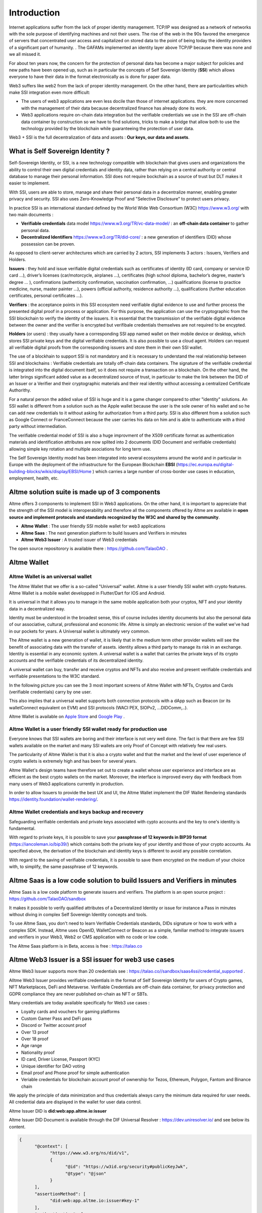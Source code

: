 Introduction
============

Internet applications suffer from the lack of proper identity management. TCP/IP was designed as a network of networks with the sole purpose of identifying machines and not their users.
The rise of the web in the 90s favored the emergence of servers that concentrated user access and capitalized on stored data to the point of being today the identity providers of a significant part of humanity. .
The GAFAMs implemented an identity layer above TCP/IP because there was none and we all missed it.

For about ten years now, the concern for the protection of personal data has become a major subject for policies and new paths have been opened up, such as in particular the concepts of 
Self Sovereign Identity (**SSI**) which allows everyone to have their data in the format electronically as is done for paper data.

Web3 suffers like web2 from the lack of proper identity management. On the other hand, there are particularities which make SSI integration even more difficult:

* The users of web3 applications are even less docile than those of internet applications. they are more concerned with the management of their data because decentralized finance has already done its work.
* Web3 applications require on-chain data integration but the verifiable credentials we use in the SSI are off-chain data container by construction so we have to find solutions, tricks to make a bridge that allow both to use the technology provided by the blockchain while guaranteeing the protection of user data.

Web3 + SSI is the full decentralization of data and assets : **Our keys, our data and assets**.


What is Self Sovereign Identity ?
---------------------------------

Self-Sovereign Identity, or SSI, is a new technology compatible with blockchain that gives users and organizations the ability to control their own digital credentials
and identity data, rather than relying on a central authority or central database to manage their personal information. SSI does not require bockchain as a source of trust but DLT makes it easier to implement.

With SSI, users are able to store, manage and share their personal data in a decentralize manner, enabling greater privacy and security. SSI also uses Zero-Knowledge Proof and "Selective Disclosure" to protect
users privacy.

In practice SSI is an international standard defined by the World Wide Web Consortium (W3C) https://www.w3.org/ with two main documents :

* **Verifiable credentials** data model https://www.w3.org/TR/vc-data-model/ : an **off-chain data container** to gather personal data.
* **Decentralized Identifiers** https://www.w3.org/TR/did-core/ : a new generation of identifiers (DID) whose possession can be proven. 

As opposed to client-server architectures which are carried by 2 actors, SSI implements 3 actors : Issuers, Verifiers and Holders.

**Issuers** : they hold and issue verifiable digital credentials such as certificates of identity (ID card, company or service ID card …),
driver’s licenses (car/motorcycle, airplanes …), certificates (high school diploma, bachelor’s degree, master’s degree … ), confirmations (authenticity confirmation, vaccination confirmation, …) 
qualifications (license to practice medicine, nurse, master painter …), powers (official authority, residence authority …), 
qualifications (further education certificates, personal certificates …).

**Verifiers** : the acceptance points in this SSI ecosystem need verifiable digital evidence to use and further process the presented digital proof in a process or application.
For this purpose, the application can use the cryptographic from the SSI blockchain to verify the identity of the issuers. 
It is essential that the transmission of the verifiable digital evidence between the owner and the verifier is encrypted but verifibale credentials themselves are not required to be encypted.

**Holders** (or users) : they usually have a corresponding SSI app named wallet on their mobile device or desktop, which stores SSI private keys and the digital verifiable credentials. 
It is also possible to use a cloud agent. Holders can request all verifiable digital proofs from the corresponding issuers and store them in their own SSI wallet.

The use of a blockhain to support SSI is not mandatory and it is necessary to understand the real relationship between SSI and blockchains :
Verifiable credentials are totally off-chain data containers. The signature of the verifiable credential is integrated into the digital document itself, so it does not require a transaction on a blockchain.
On the other hand, the latter brings significant added value as a decentralized source of trust, in particular to make the link between the DID of an Issuer or a Verifier
and their cryptographic materials and their real identity without accessing a centralized Certificate Authorithy. 

For a natural person the added value of SSI is huge and it is a game changer compared to other "identity" solutions. An SSI wallet is different from a solution 
such as the Apple wallet because the user is the sole owner of his wallet and so he can add new credentials to it without asking for authorization from a third party.
SSI is also different from a solution such as Google Connect or FranceConnect because the user carries his data on him and is able to authenticate with a third party without intermediation.

The verifiable credential model of SSI is also a huge improvment of the X509 certificate format as authentication materials and identification attributes
are now splited into 2 documents (DID Document and verifiable credentials) allowing simple key rotation and multiple asociations for long term use.

The Self Sovereign Identity model has been integrated into several ecosystems around the world and in particular in Europe with the deployment of the infrastructure
for the European Blockchain **EBSI** (https://ec.europa.eu/digital-building-blocks/wikis/display/EBSI/Home ) which carries a large number of cross-border use cases in education, employment, health, etc.


Altme solution suite is made up of 3 components
-----------------------------------------------

Altme offers 3 components to implement SSI in Web3 applications. On the other hand, it is important to appreciate that the strength of the SSI model is interoperability and 
therefore all the components offered by Altme are available in **open source and implement protocols and standards recognized by the W3C and shared by the community**.

* **Altme Wallet** : The user friendly SSI mobile wallet for web3 applications
* **Altme Saas** : The next generation platform to build Issuers and Verifiers in minutes
* **Altme Web3 Issuer** : A trusted issuer of Web3 credentials 

The open source repositorory is available there : https://github.com/TalaoDAO . 


Altme Wallet
------------

Altme Wallet is an universal wallet
***********************************

The Altme Wallet that we offer is a so-called "Universal" wallet. Altme is a user friendly SSI wallet with crypto features. 
Altme Wallet is a mobile wallet developped in Flutter/Dart for IOS and Android.

It is universal in that it allows you to manage in the same mobile application both your cryptos, NFT and your identity data in a decentralized way.

Identity must be understood in the broadest sense, this of course includes identity documents but also the personal data of our associative, cultural, professional and economic life.
Altme is simply an electronic version of the wallet we've had in our pockets for years. A Universal wallet is ultimately very common.

The Altme wallet is a new generation of wallet, it is likely that in the medium term other provider wallets will see the benefit of associating data with the transfer of assets.
identity allows a third party to manage its risk in an exchange. Identity is essential in any economic system.
A universal wallet is a wallet that carries the private keys of its crypto accounts and the verifiable credentials of its decentralized identity.

A universal wallet can buy, transfer and receive cryptos and NFTs and also receive and present verifiable credentials and verifiable presentations to the W3C standard.

In the following picture you can see the 3 most important screens of Altme Wallet with NFTs, Cryptos and Cards (verifiable credentials) carry by one user.


.. image:: universal_wallet.png
      :width: 1000


This also implies that a universal wallet supports both connection protocols with a dApp such as Beacon (or its walletConnect equivalent on EVM) and SSI protocols (WACI PEX, SIOPv2, ...DIDComm,..).
  
Altme Wallet is available on `Apple Store <https://apps.apple.com/fr/app/altme/id1633216869>`_ and `Google Play <https://play.google.com/store/apps/details?id=co.altme.alt.me.altme>`_  .


Altme Wallet is a user friendly SSI wallet ready for production use
*******************************************************************

Everyone knows that SSI wallets are boring and their interface is not very well done. 
The fact is that there are few SSI wallets available on the market and many SSI wallets are only Proof of Concept with relatively few real users.

The particularity of Altme Wallet is that it is also a crypto wallet and that the market and the level of user experience of crypto wallets is extremely high and has been for several years.

Altme Wallet's design teams have therefore set out to create a wallet whose user experience and interface are as efficient as the best crypto wallets on the market.  
Moreover, the interface is improved every day with feedback from many users of Web3 applications currently in production. 

In order to allow Issuers to provide the best UX and UI, the Altme Wallet implement the DIF Wallet Rendering standards  https://identity.foundation/wallet-rendering/.



.. image:: 2_loyalty_cards.png




Altme Wallet credentials and keys backup and recovery
******************************************************

Safeguarding verifiable cerdentials and private keys associated with cypto accounts and the key to one's identity is fundamental.

With regard to private keys, it is possible to save your **passphrase of 12 keywords in BIP39 format** (https://iancoleman.io/bip39/) which contains both the private key of your identity and those of your crypto accounts. 
As specified above, the derivation of the blockchain and identity keys is different to avoid any possible correlation.

With regard to the saving of verifiable credentials, it is possible to save them encrypted on the medium of your choice with, to simplify, the same passphrase of 12 keywords.

Altme Saas is a low code solution to build Issuers and Verifiers in minutes
-----------------------------------------------------------------------------

Altme Saas is a low code platform to generate issuers and verifiers. The platform is an open source project : https://github.com/TalaoDAO/sandbox

It makes it possible to verify qualified attributes of a Decentralized Identity or issue for instance a Pass in minutes without diving in complex Self Sovereign Identity concepts and tools.

To use Altme Saas, you don't need to learn Verifiable Credentials standards, DIDs signature or how to work with a complex SDK. Instead, Altme uses OpenID, WalletConnect or Beacon as a simple, familiar method to integrate issuers and verifiers in your Web3, Web2 or CMS application with no code or low code.

The Altme Saas platform is in Beta, access is free : https://talao.co


Altme Web3 Issuer is a SSI issuer for web3 use cases
------------------------------------------------------

Altme Web3 Issuer supports more than 20 credentials see : https://talao.co//sandbox/saas4ssi/credential_supported . 

Alltme Web3 Issuer provides verifiable credentials in the format of Self Sovereign Identity for users of Crypto games, NFT Marketplaces, DeFi and Metaverse.
Verifiable Credentials are off-chain data container, for privacy protection and GDPR compliance they are never published on-chain as NFT or SBTs.

Many credentials are today available specifically for Web3 use cases : 

* Loyalty cards and vouchers for gaming platforms
* Custom Gamer Pass and DeFi pass
* Discord or Twitter account proof
* Over 13 proof
* Over 18 proof
* Age range
* Nationality proof
* ID card, Driver License, Passport (KYC)
* Unique identifier for DAO voting
* Email proof and Phone proof for simple authentication
* Veriable credentials for blockchain account proof of ownership for Tezos, Ethereum, Polygon, Fantom and Binance chain



.. image:: voucher_design.png

We apply the principle of data minimization and thus credentials always carry the minimum data required for user needs. All credential data are displayed in the wallet for user data control.

Altme Issuer DID is **did:web:app.altme.io:issuer**

Altme Issuer DID Document is available through the DIF Universal Resolver : https://dev.uniresolver.io/ and see below its content.
 

.. code-block:: javascript


      {
            "@context": [
                  "https://www.w3.org/ns/did/v1",
                  {
                        "@id": "https://w3id.org/security#publicKeyJwk",
                        "@type": "@json"
                  }
            ],
            "assertionMethod": [
                  "did:web:app.altme.io:issuer#key-1"
            ],
            "authentication": [
                  "did:web:app.altme.io:issuer#key-1"
            ],
            "capabilityInvocation": [
                  "did:web:app.altme.io:issuer#key-1"
            ],
            "id": "did:web:app.altme.io:issuer",
            "keyAgreement": [
                  "did:web:app.altme.io:issuer#key-1"
            ],
            "verificationMethod": [
                  {
                        "controller": "did:web:app.altme.io:issuer",
                        "id": "did:web:app.altme.io:issuer#key-1",
                        "publicKeyJwk": {
                              "crv": "Ed25519",
                              "kty": "OKP",
                              "x": "FUoLewH4w4-KdaPH2cjZbL--CKYxQRWR05Yd_bIbhQo"
                        },
                        "type": "JwsVerificationKey2020"
                  }
            ]
      }


Decentralized IDentifiers (DIDs), private keys and derivation path
--------------------------------------------------------------------

For Altme Wallet we have chosen to use the DID method did:key for practical reasons.

It is a DID method which has numerous libraries.
Other DID methods can be used, but it seems to us, on the other hand, that it is preferable to be relatively far from the DID methods which are deduced from the blockchains and
which could leave the opportunity to confuse the private key of an identity with that of an account used for a transaction.

A description of the did key method is available here : https://w3c-ccg.github.io/did-method-key  

Altme Wallet can also support : **did:ebsi, did:tz; did:pkh; did:sol; did:ion, did:eth, did:web**. 

For private keys it seems to us for example extremely dangerous to use by simplification the same private key of a blockchain address to support a decentralized identity.

The obvious risk is to eventually have an immediate correlation between an identity document issued for a user DID and blockchain transactions. 

For this, the choice we have made is to derive the private key(s) of our identity with a specific path different from that used for the crypto wallets.
Currently we use the derivation **m/44'/5467'/0'/0** for the generation of identity keys which avoids any collision with that used for Tezos wallets m/44'/1729'/0'/0 or Metamask m/44'/60'/0'/0 while keeping the same passphrase.

Furthermore Altme Wallet and Altme Web3 Issuer support **Ed25519, Secp256k1, P-256 and RSA keys**.


The proof of blockchain address ownership
-----------------------------------------

It is a verifiable credential which is issued by the "crypto account" of the wallet itself and whose subject is the identity (DID) carried by the wallet. Once presented to a verifier, it is a credential that has the signature of the two private keys.

From our point of view, this credential is one of the most important of the universal wallets because it makes it possible to establish in a peer to peer mode a link between the DID and the addresses
of the transactions while guaranteeing the maximum protection of the user's identity. For instance if you want to prove that the owner of a blockchain address is over 18 years old, you will need to transfer 2 verifiable credentials to the verifier:
the first proving the link between the user's DID and the age attribute (over 18), the second proving that the DID is the owner of the blockchain address.

For this very specific verifiable credential we use the DID method **did:pkh** perfectly fitted for DIDs associated to  
crypto addresses : cf https://github.com/w3c-ccg/did-pkh/blob/main/did-pkh-method-draft.md  


Example of a proof of blockchain account ownership with did:pkh:tz as the DID method of the crypto wallet for a Tezos account :

.. code-block:: javascript


  {
      "@context": [ "https://www.w3.org/2018/credentials/v1", 
		{
			"TezosAssociatedAddress" : {
				"@id" : "https://github.com/TalaoDAO/context#tezosassociatedaddress",
				"@context" : {
					"@version": 1.1,
					"@protected": true,
					"id": "@id",
                              "type": "@type",
					"schema" : "https://schema.org/",
					"accountName" :  "schema:identifier",
      				"associatedAddress" : "schema:account",
					"cryptoWalletSignature" : "schema:identifier",
					"cryptoWalletPayload" : "schema:identifier",
					"issuedBy": {
						"@id": "schema:issuedBy",
						"@context": {
							"@version": 1.1,
							"@protected": true,
							"schema" : "https://schema.org/",
							"name" :  "schema:name"
						}
					}
       			}
			}
		}
   	],
	"id" : "urn:uuid:4cd16825-5872-43e5-8a56-7a2c5d5cb2f7",
	"type": [
        	"VerifiableCredential",
           	"TezosAssociatedAddress"
	],
	"issuer" : "did:pkh:tz:tz1YtKsJMx5FqhULTDzNxs9r9QYHBGsmz58o",
	"credentialSubject" : {
       	"id" : "did:key:zQ3sheeB1CHmCzYWxW13opsYv9AiS4atUAwfwzFoM2gRpifPb",
       	"type" : "TezosAssociatedAddress",
          	"associatedAddress" : "tz1YtKsJMx5FqhULTDzNxs9r9QYHBGsmz58o",
		"accountName" : "Account 1",
		"issuedBy" : {
                  "name" : "My wallet"
            }
	}
   }

Give an Identity to your crypto wallet
--------------------------------------

This is a service offered by Altme, free and available here :  https://app.altme.io/wallet-link .

Current crypto wallets like Metamask, Trust wallet, Ledger or Temple wallet for Tezos do not carry personal data as verifiable credentials. 
We think that they will do it in a more or less close future to adapt to regulations but for the moment 
it is therefore extremely difficult to know the user who is carrying out a transaction. Anonymity is an important benefit of blockchain technology but in some cases this can be a problem.

The use of processes such as the **KYC carried out by the site of the Web3 platform responds badly** to this problem for several reasons:

* It reveals all of a user's personal data to the Web3 operator and some of it is unnecessary for the strict need of the application.
* It is often impossible to ensure that the crypto address is indeed owned by the person performing the KYC.
* KYC is the only proof that it is possible to produce even though the identity of a person can be proven by a large number of documents (diplomas, employer certificate, health card, proof of address, etc.)
* KYC is often attached to a single address on a single blockchain

The use of Altme Wallet easily solves these problems because it allows the user to transfer only the minimum, necessary information, to choose the attribute(s) 
of his identity from different documents and then to associate them with an address group. possibly on different blockchains.

However, to take advantage of SSI features with a crypto wallet, it is necessary to associate your prefered crypto wallet with Altme Wallet.

The association of a crypto wallet to Altme Wallet can be done in 2 different ways:

* By transferring the private key (or passphrase) from the crypto wallet to the Altme Wallet. The crypto account is then available on Altme Wallet as if it had been created by Altme Wallet.
* By creating in Altme Wallet a proof of blockchain account ownership **without revealing the private key of the crypto wallet**. This is possible using the Beacon Tezos or WalletConnect EVM protocols to authenticate with the crypto wallet.

The Altme Wallet can therefore carry the verifiable credentials of the user of a wallet such as Metamask or Ledger, which then simplifies and secures the onboarding of this user on web3 platforms.

Crypto wallets supported are (none exhaustive list)  : 

* Tezos : **Temple mobile, Temple Web Extension, Air Gap, Kukai, Digital Art Autonomy, Umami**
* EVM : **Metamask, Ledger Live, Trust wallet**
  
Go to  https://app.altme.io/wallet-link to test the possibility to use Altme Wallet with your prefered crypto wallet without revealing the crypto wallet private key.



.. image:: kukai_card.png


Web3 verifiers and on-chain integration with anonymous whitelist
----------------------------------------------------------------

The Verifier is the module of an application or a standalone application whose purpose is to verify the correctness and origin of a user's verifiable identifiers/verifiable presentations.

In an SSI environment for Web2 applications, the user carries their data in their wallet. At each onboarding he is able to present his credentials.

In a Web3 environment, the question of data persistence arises for asynchronous actions such as an NFT drop or an ICO conditioned by specific conditions (age, location, ...). 
Verifiable credentials are inherently off-chain because they protect user data and regulations in many countries now include the right to be forgotten. 
It is therefore not possible to have an on-chain copy of a verifiable credential. In this case it is necessary to keep on-chain a list of addresses that have presented themselves beforehand, sometimes several weeks before the action.

The choice we have made is to use **anonymous whitelists** created at application startup. The whitelists are generated by a smart contract which
makes it possible to create whitelists adapted to each use case and then to add the blockchain addresses of the users of the service.
It is created at the same time as the verifier. It must be able to be consulted by a smart contract of the application.

Of course, the whitelist identifier must remain insignificant to avoid any correlation between a user's blockchain address and one or more attributes of his identity.

The verifier pays the transaction fee and the DID of the verifier must be known to the smart contract to validate the forwarding address.

Crypto and SSI features
-------------------------

**Crypto**: 

* Tezos blockchain, Mainnet and Ghostnet (Ed25519 keys) https://tezos.com/
* Ethereum Mainnet https://ethereum.foundation/
* Polygon Mainnet https://polygon.technology/
* Fantom Mainet https://fantom.foundation/
* Binance https://www.binance.com/en/bnb
* Etherscan API and Infura nodes for EVM.  
* TzKT indexer for Tezos.  
* TezID for whitelisting on Tezos with smart contract entry points and Off chain APIs :  https://tezid.net/   
* Beacon for Tezos blockchain https://docs.walletbeacon.io/ 
* WalletConnect 1.7.x fpr EVM chains  https://walletconnect.com/ 


**SSI**:

* VC/VP in JSON-LD and JWT format
* RSA, Ed25519, secp256k1 and P-256 keys
* SiopV2, OIDC4VP, OIDC: different OpenID SSI and standard flows for verification and issuance
* Verifiable Presentation Request with QueryByExample and DID Auth  https://w3c-ccg.github.io/vp-request-spec/
* Credential manifest with wallet rendering https://identity.foundation/wallet-rendering/
* DIDKit from SpruceId https://www.spruceid.dev/didkit/didkit
* Support of did:key, did:ebsi, did:tz; did:pkh; did:sol; did:ion, did:eth, did:web  
* Wallet embedded resolver for implicit DID method, did:tz and did:web
* Support of Issuers and Verfiers trusted registries



